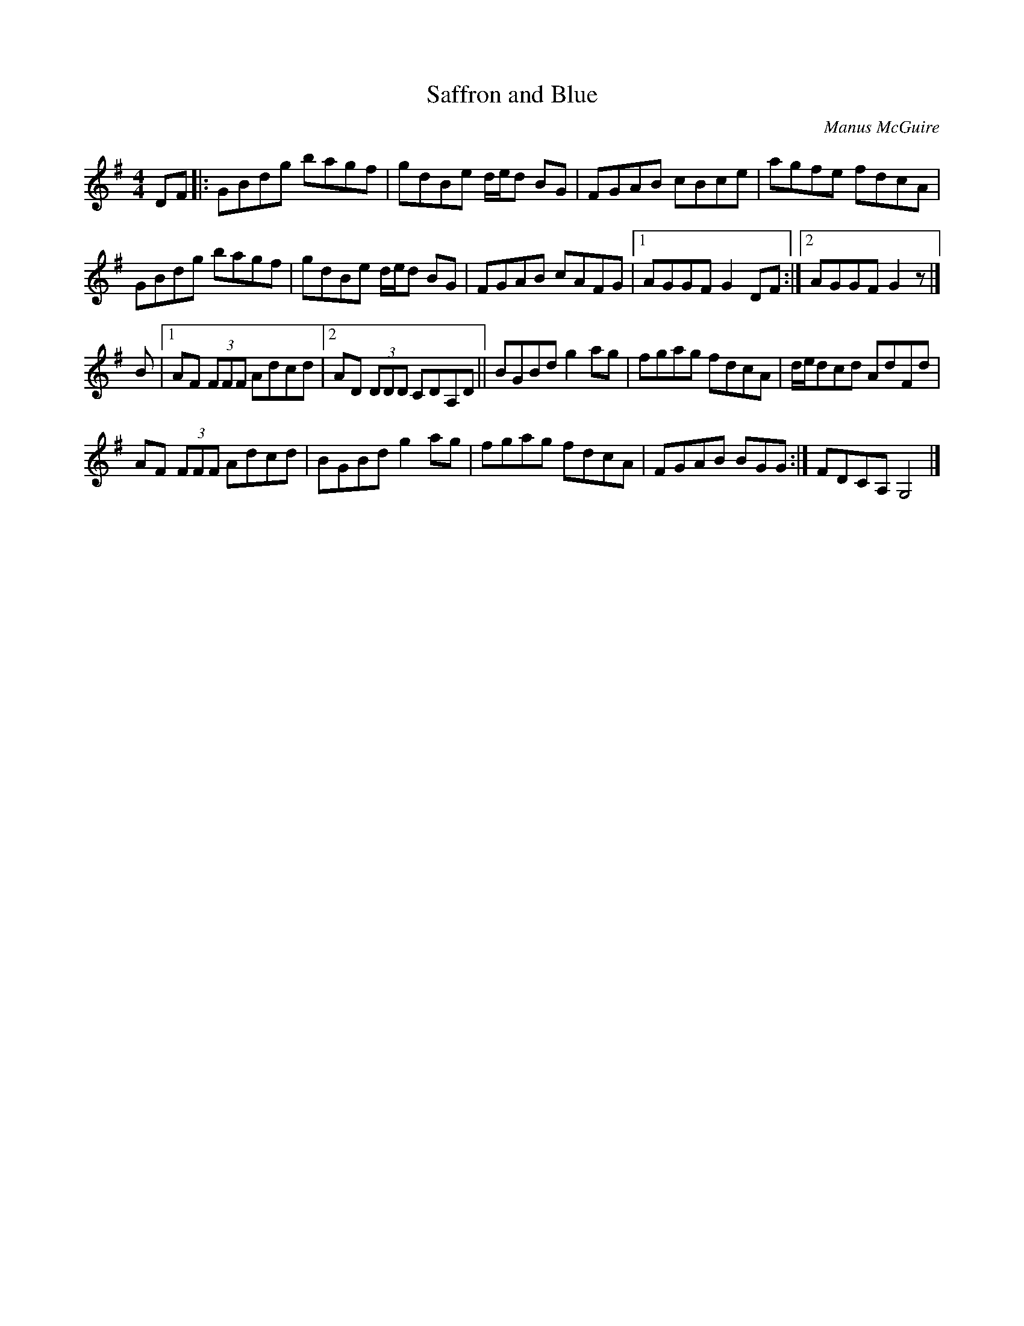 X: 108
T:Saffron and Blue
R:Reel
C:Manus McGuire
Z:alf.
M:4/4
L:1/8
K:G
DF|:GBdg bagf|gdBe d/e/d BG|FGAB cBce|agfe fdcA|
GBdg bagf|gdBe d/e/d BG|FGAB cAFG|[1 AGGF G2DF:|[2 AGGF G2z|]
B|[1AF (3FFF Adcd|[2  AD (3DDD CDA,D|| BGBd g2ag|fgag fdcA|d/e/dcd AdFd|
AF (3FFF Adcd|BGBd g2ag|fgag fdcA|FGAB BGG:| FDCA, G,4|]

